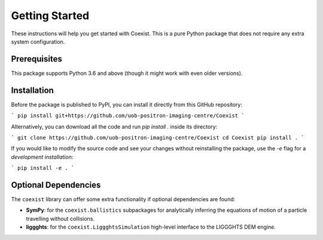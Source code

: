 ***************
Getting Started
***************
These instructions will help you get started with Coexist. This is a pure Python
package that does not require any extra system configuration.


Prerequisites
-------------
This package supports Python 3.6 and above (though it might work with even older
versions).


Installation
------------
Before the package is published to PyPI, you can install it directly from this GitHub
repository: 

```
pip install git+https://github.com/uob-positron-imaging-centre/Coexist
```

Alternatively, you can download all the code and run `pip install .` inside its
directory:

```
git clone https://github.com/uob-positron-imaging-centre/Coexist
cd Coexist
pip install .
```

If you would like to modify the source code and see your changes without reinstalling
the package, use the `-e` flag for a *development installation*:

```
pip install -e .
```


Optional Dependencies
---------------------
The ``coexist`` library can offer some extra functionality if optional dependencies
are found:

- **SymPy**: for the ``coexist.ballistics`` subpackages for analytically inferring the
  equations of motion of a particle travelling without collisions.
- **liggghts**: for the ``coexist.LiggghtsSimulation`` high-level interface to the
  LIGGGHTS DEM engine.

